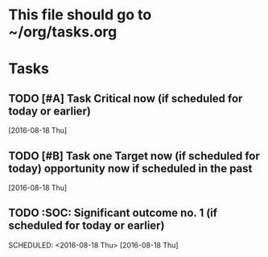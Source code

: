 * This file should go to ~/org/tasks.org
* Tasks
** TODO [#A] Task Critical now (if scheduled for today or earlier)
   SCHEDULED: <2016-08-18 Thu>
   [2016-08-18 Thu]
** TODO [#B] Task one Target now (if scheduled for today) opportunity now if scheduled in the past
   SCHEDULED: <2016-08-18 Thu>
   [2016-08-18 Thu]
** TODO :SOC:   Significant outcome no. 1 (if scheduled for today or earlier)
   SCHEDULED: <2016-08-18 Thu>  
   [2016-08-18 Thu]
